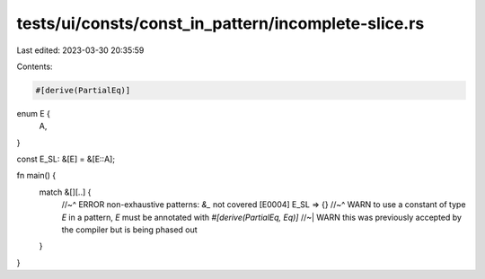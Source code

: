 tests/ui/consts/const_in_pattern/incomplete-slice.rs
====================================================

Last edited: 2023-03-30 20:35:59

Contents:

.. code-block:: rs

    #[derive(PartialEq)]
enum E {
    A,
}

const E_SL: &[E] = &[E::A];

fn main() {
    match &[][..] {
        //~^ ERROR non-exhaustive patterns: `&_` not covered [E0004]
        E_SL => {}
        //~^ WARN to use a constant of type `E` in a pattern, `E` must be annotated with `#[derive(PartialEq, Eq)]`
        //~| WARN this was previously accepted by the compiler but is being phased out
    }
}


